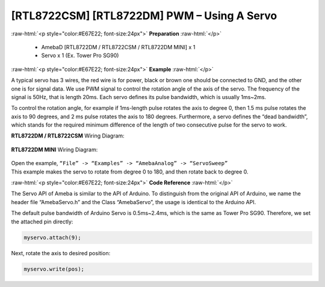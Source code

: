 #############################################
[RTL8722CSM] [RTL8722DM] PWM – Using A Servo
#############################################

.. role:: raw-html(raw)
   :format: html

:raw-html:`<p style="color:#E67E22; font-size:24px">`
**Preparation**
:raw-html:`</p>`

   -  AmebaD [RTL8722DM / RTL8722CSM / RTL8722DM MINI] x 1
   -  Servo x 1 (Ex. Tower Pro SG90)

:raw-html:`<p style="color:#E67E22; font-size:24px">`
**Example**
:raw-html:`</p>`

A typical servo has 3 wires, the red wire is for power, black or brown
one should be connected to GND, and the other one is for signal data. We
use PWM signal to control the rotation angle of the axis of the servo.
The frequency of the signal is 50Hz, that is length 20ms. Each servo
defines its pulse bandwidth, which is usually 1ms~2ms.

To control the rotation angle, for example if 1ms-length pulse rotates
the axis to degree 0, then 1.5 ms pulse rotates the axis to 90 degrees,
and 2 ms pulse rotates the axis to 180 degrees. Furthermore, a servo
defines the “dead bandwidth”, which stands for the required minimum
difference of the length of two consecutive pulse for the servo to work.

**RTL8722DM / RTL8722CSM** Wiring Diagram:

  |1|

**RTL8722DM MINI** Wiring Diagram:

  |2|

| Open the example, ``“File” -> “Examples” -> “AmebaAnalog” ->
  “ServoSweep”``
| This example makes the servo to rotate from degree 0 to 180, and then
  rotate back to degree 0.

:raw-html:`<p style="color:#E67E22; font-size:24px">`
**Code Reference**
:raw-html:`</p>`

The Servo API of Ameba is similar to the API of Arduino. To distinguish
from the original API of Arduino, we name the header file “AmebaServo.h”
and the Class “AmebaServo”, the usage is identical to the Arduino API.

The default pulse bandwidth of Arduino Servo is 0.5ms~2.4ms, which is
the same as Tower Pro SG90. Therefore, we set the attached pin directly:

.. code-block:: C

  myservo.attach(9);

Next, rotate the axis to desired position:

.. code-block:: C

  myservo.write(pos);

.. |1| image:: ../../media/[RTL8722CSM]_[RTL8722DM]_PWM_Using_A_Servo/image1.png
   :alt: 1
   :width: 1249
   :height: 974
   :scale: 50 %
.. |2| image:: ../../media/[RTL8722CSM]_[RTL8722DM]_PWM_Using_A_Servo/image2.png
   :alt: 1
   :width: 800
   :height: 633
   :scale: 50 %